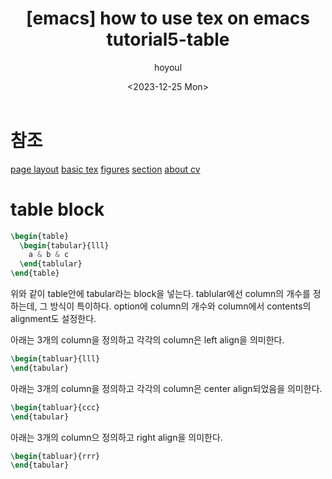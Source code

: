 :PROPERTIES:
:ID:       87A3C2A6-88E4-4B3F-AB4C-3E03EDA7F666
:mtime:    20231225185346 20231225021619 20231224225411
:ctime:    20231224225411
:END:
#+title: [emacs] how to use tex on emacs tutorial5-table
#+AUTHOR: hoyoul
#+EMAIL: hoyoul.park@gmail.com
#+DATE: <2023-12-25 Mon>
#+DESCRIPTION: how to make tex from emacs
#+HUGO_DRAFT: true

* 참조
[[file:emacs_how_to_use_tex_on_emacs_tutorial2_pagelayout.org][page layout]]
[[file:emacs_how_to_use_tex_on_emacs.org][basic tex]]
[[file:emacs_how_to_use_tex_on_emacs_tutorial4_figures.org][figures]]
[[file:emacs_how_to_use_tex_on_emacs_tutorial3_section.org][section]]
[[file:emacs_how_to_use_tex_on_emacs_tutorial10_cv.org][about cv]]
* table block
#+BEGIN_SRC latex
  \begin{table}
    \begin{tabular}{lll}
      a & b & c
    \end{tablular}
  \end{table}
#+END_SRC
위와 같이 table안에 tabular라는 block을 넣는다. tablular에선 column의
개수를 정하는데, 그 방식이 특이하다. option에 column의 개수와
column에서 contents의 alignment도 설정한다.

아래는 3개의 column을 정의하고 각각의 column은 left align을 의미한다.
 #+begin_src latex
\begin{tabluar}{lll}
\end{tabular}
 #+end_src

아래는 3개의 column을 정의하고 각각의 column은 center align되었음을
의미한다.
 #+begin_src latex
\begin{tabluar}{ccc}
\end{tabular}
 #+end_src

아래는 3개의 column으 정의하고 right align을 의미한다.
 #+begin_src latex
\begin{tabluar}{rrr}
\end{tabular}
 #+end_src

